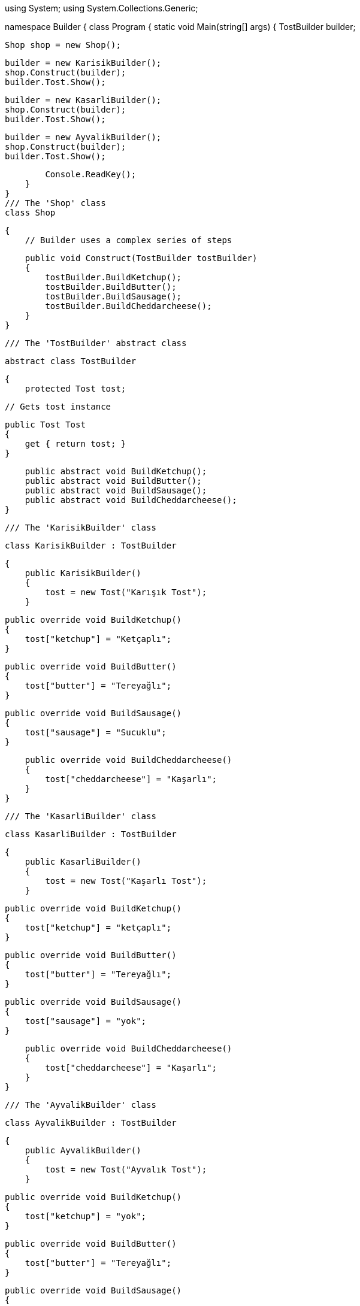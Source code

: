 using System;
using System.Collections.Generic;


namespace Builder
{
    class Program
    {
        static void Main(string[] args)
        {
            TostBuilder builder;

            Shop shop = new Shop();

            builder = new KarisikBuilder();
            shop.Construct(builder);
            builder.Tost.Show();

            builder = new KasarliBuilder();
            shop.Construct(builder);
            builder.Tost.Show();

            builder = new AyvalikBuilder();
            shop.Construct(builder);
            builder.Tost.Show();

            Console.ReadKey();
        }
    }
    /// The 'Shop' class
    class Shop

    {
        // Builder uses a complex series of steps

        public void Construct(TostBuilder tostBuilder)
        {
            tostBuilder.BuildKetchup();
            tostBuilder.BuildButter();
            tostBuilder.BuildSausage();
            tostBuilder.BuildCheddarcheese();
        }
    }

    /// The 'TostBuilder' abstract class


    abstract class TostBuilder

    {
        protected Tost tost;

        // Gets tost instance

        public Tost Tost
        {
            get { return tost; }
        }

        public abstract void BuildKetchup();
        public abstract void BuildButter();
        public abstract void BuildSausage();
        public abstract void BuildCheddarcheese();
    }
    
    /// The 'KarisikBuilder' class

    class KarisikBuilder : TostBuilder

    {
        public KarisikBuilder()
        {
            tost = new Tost("Karışık Tost");
        }

        public override void BuildKetchup()
        {
            tost["ketchup"] = "Ketçaplı";
        }

        public override void BuildButter()
        {
            tost["butter"] = "Tereyağlı";
        }

        public override void BuildSausage()
        {
            tost["sausage"] = "Sucuklu";
        }

        public override void BuildCheddarcheese()
        {
            tost["cheddarcheese"] = "Kaşarlı";
        }
    }



    /// The 'KasarliBuilder' class


    class KasarliBuilder : TostBuilder

    {
        public KasarliBuilder()
        {
            tost = new Tost("Kaşarlı Tost");
        }

        public override void BuildKetchup()
        {
            tost["ketchup"] = "ketçaplı";
        }

        public override void BuildButter()
        {
            tost["butter"] = "Tereyağlı";
        }

        public override void BuildSausage()
        {
            tost["sausage"] = "yok";
        }

        public override void BuildCheddarcheese()
        {
            tost["cheddarcheese"] = "Kaşarlı";
        }
    }


    /// The 'AyvalikBuilder' class


    class AyvalikBuilder : TostBuilder

    {
        public AyvalikBuilder()
        {
            tost = new Tost("Ayvalık Tost");
        }

        public override void BuildKetchup()
        {
            tost["ketchup"] = "yok";
        }

        public override void BuildButter()
        {
            tost["butter"] = "Tereyağlı";
        }

        public override void BuildSausage()
        {
            tost["sausage"] = "Sucuklu";
        }

        public override void BuildCheddarcheese()
        {
            tost["cheddarcheese"] = "Kaşarlı";
        }
    }



    /// The 'Tost' class


    class Tost

    {
        private string _tostType;
        private Dictionary<string, string> _parts =
          new Dictionary<string, string>();

        // Constructor

        public Tost(string tostType)
        {
            this._tostType = tostType;
        }

        // Indexer

        public string this[string key]
        {
            get { return _parts[key]; }
            set { _parts[key] = value; }
        }

        public void Show()
        {
            Console.WriteLine("\n---------------------------");
            Console.WriteLine(" Tost Type: {0}", _tostType);
            Console.WriteLine(" Ketchup : {0}", _parts["ketchup"]);
            Console.WriteLine(" Butter : {0}", _parts["butter"]);
            Console.WriteLine(" #Sausage: {0}", _parts["sausage"]);
            Console.WriteLine(" #Cheddar Cheese : {0}", _parts["cheddarcheese"]);
        }
    }
}
